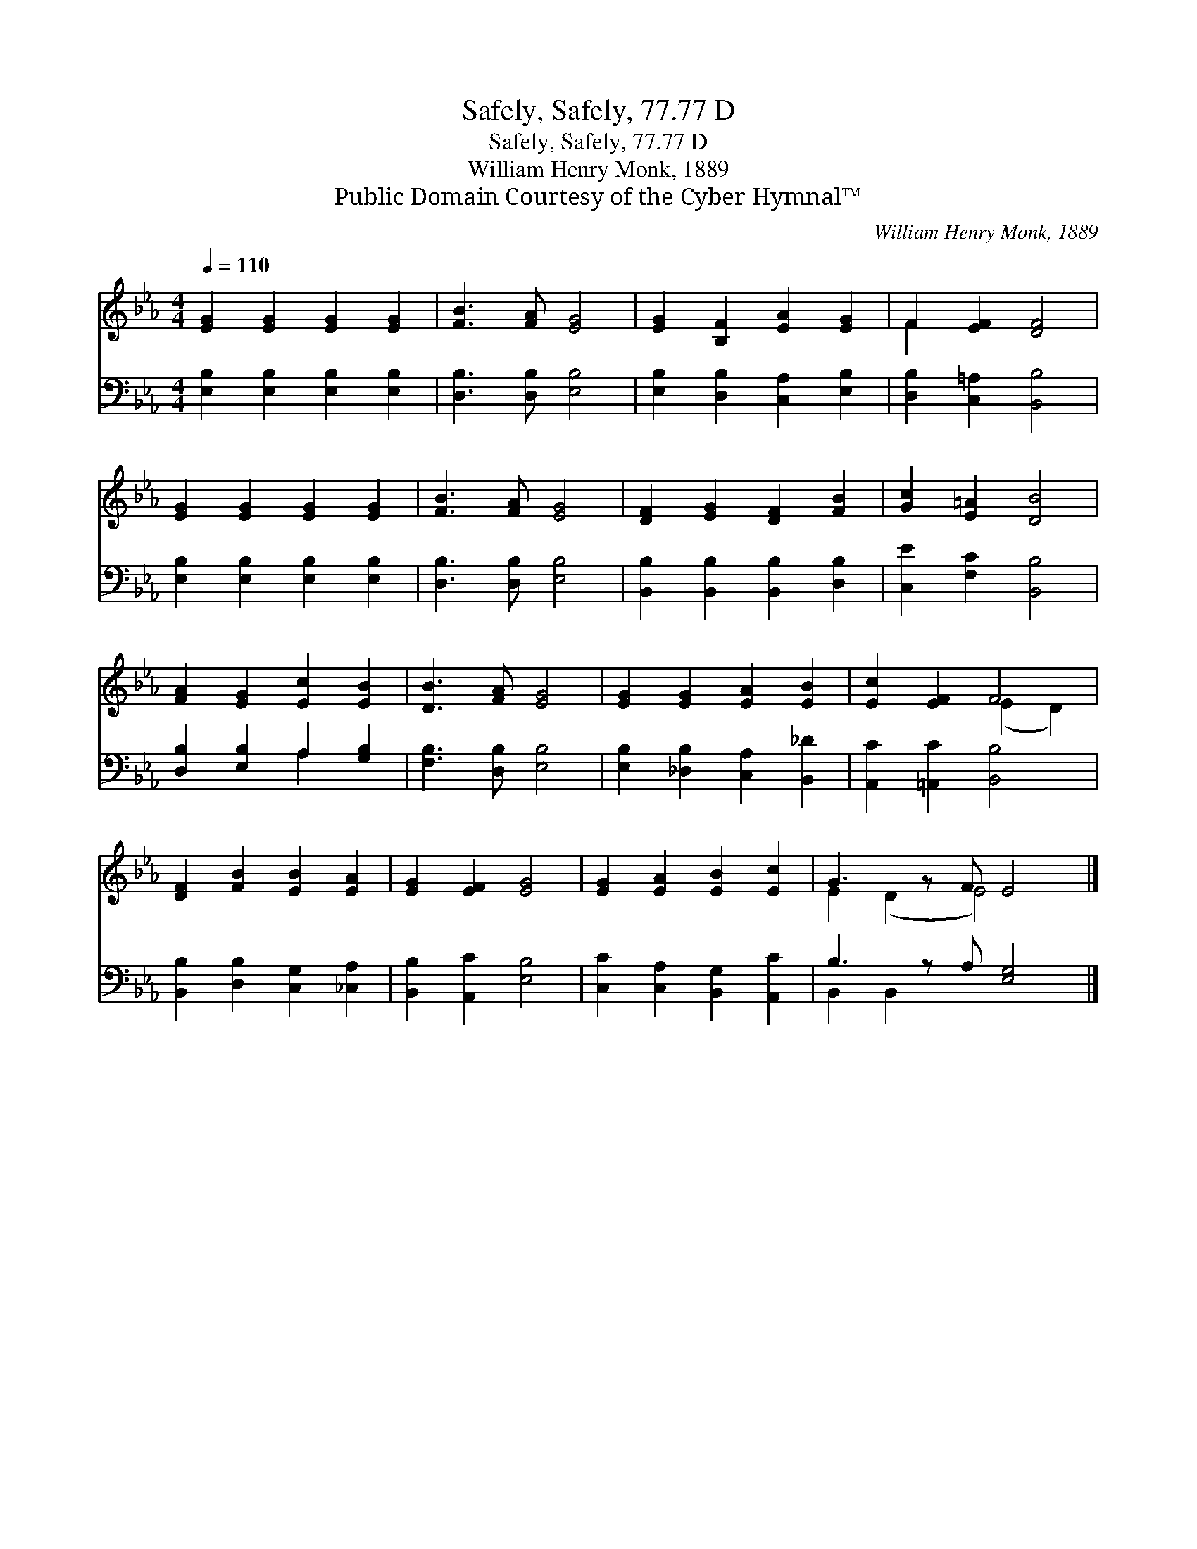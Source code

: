 X:1
T:Safely, Safely, 77.77 D
T:Safely, Safely, 77.77 D
T:William Henry Monk, 1889
T:Public Domain Courtesy of the Cyber Hymnal™
C:William Henry Monk, 1889
Z:Public Domain
Z:Courtesy of the Cyber Hymnal™
%%score ( 1 2 ) ( 3 4 )
L:1/8
Q:1/4=110
M:4/4
K:Eb
V:1 treble 
V:2 treble 
V:3 bass 
V:4 bass 
V:1
 [EG]2 [EG]2 [EG]2 [EG]2 | [FB]3 [FA] [EG]4 | [EG]2 [B,F]2 [EA]2 [EG]2 | F2 [EF]2 [DF]4 | %4
 [EG]2 [EG]2 [EG]2 [EG]2 | [FB]3 [FA] [EG]4 | [DF]2 [EG]2 [DF]2 [FB]2 | [Gc]2 [E=A]2 [DB]4 | %8
 [FA]2 [EG]2 [Ec]2 [EB]2 | [DB]3 [FA] [EG]4 | [EG]2 [EG]2 [EA]2 [EB]2 | [Ec]2 [EF]2 F4 | %12
 [DF]2 [FB]2 [EB]2 [EA]2 | [EG]2 [EF]2 [EG]4 | [EG]2 [EA]2 [EB]2 [Ec]2 | G3 z F E4 |] %16
V:2
 x8 | x8 | x8 | F2 x6 | x8 | x8 | x8 | x8 | x8 | x8 | x8 | x4 (E2 D2) | x8 | x8 | x8 | %15
 E2 (D2 E4) x |] %16
V:3
 [E,B,]2 [E,B,]2 [E,B,]2 [E,B,]2 | [D,B,]3 [D,B,] [E,B,]4 | [E,B,]2 [D,B,]2 [C,A,]2 [E,B,]2 | %3
 [D,B,]2 [C,=A,]2 [B,,B,]4 | [E,B,]2 [E,B,]2 [E,B,]2 [E,B,]2 | [D,B,]3 [D,B,] [E,B,]4 | %6
 [B,,B,]2 [B,,B,]2 [B,,B,]2 [D,B,]2 | [C,E]2 [F,C]2 [B,,B,]4 | [D,B,]2 [E,B,]2 A,2 [G,B,]2 | %9
 [F,B,]3 [D,B,] [E,B,]4 | [E,B,]2 [_D,B,]2 [C,A,]2 [B,,_D]2 | [A,,C]2 [=A,,C]2 [B,,B,]4 | %12
 [B,,B,]2 [D,B,]2 [C,G,]2 [_C,A,]2 | [B,,B,]2 [A,,C]2 [E,B,]4 | [C,C]2 [C,A,]2 [B,,G,]2 [A,,C]2 | %15
 B,3 z A, [E,G,]4 |] %16
V:4
 x8 | x8 | x8 | x8 | x8 | x8 | x8 | x8 | x4 A,2 x2 | x8 | x8 | x8 | x8 | x8 | x8 | B,,2 B,,2 x5 |] %16


